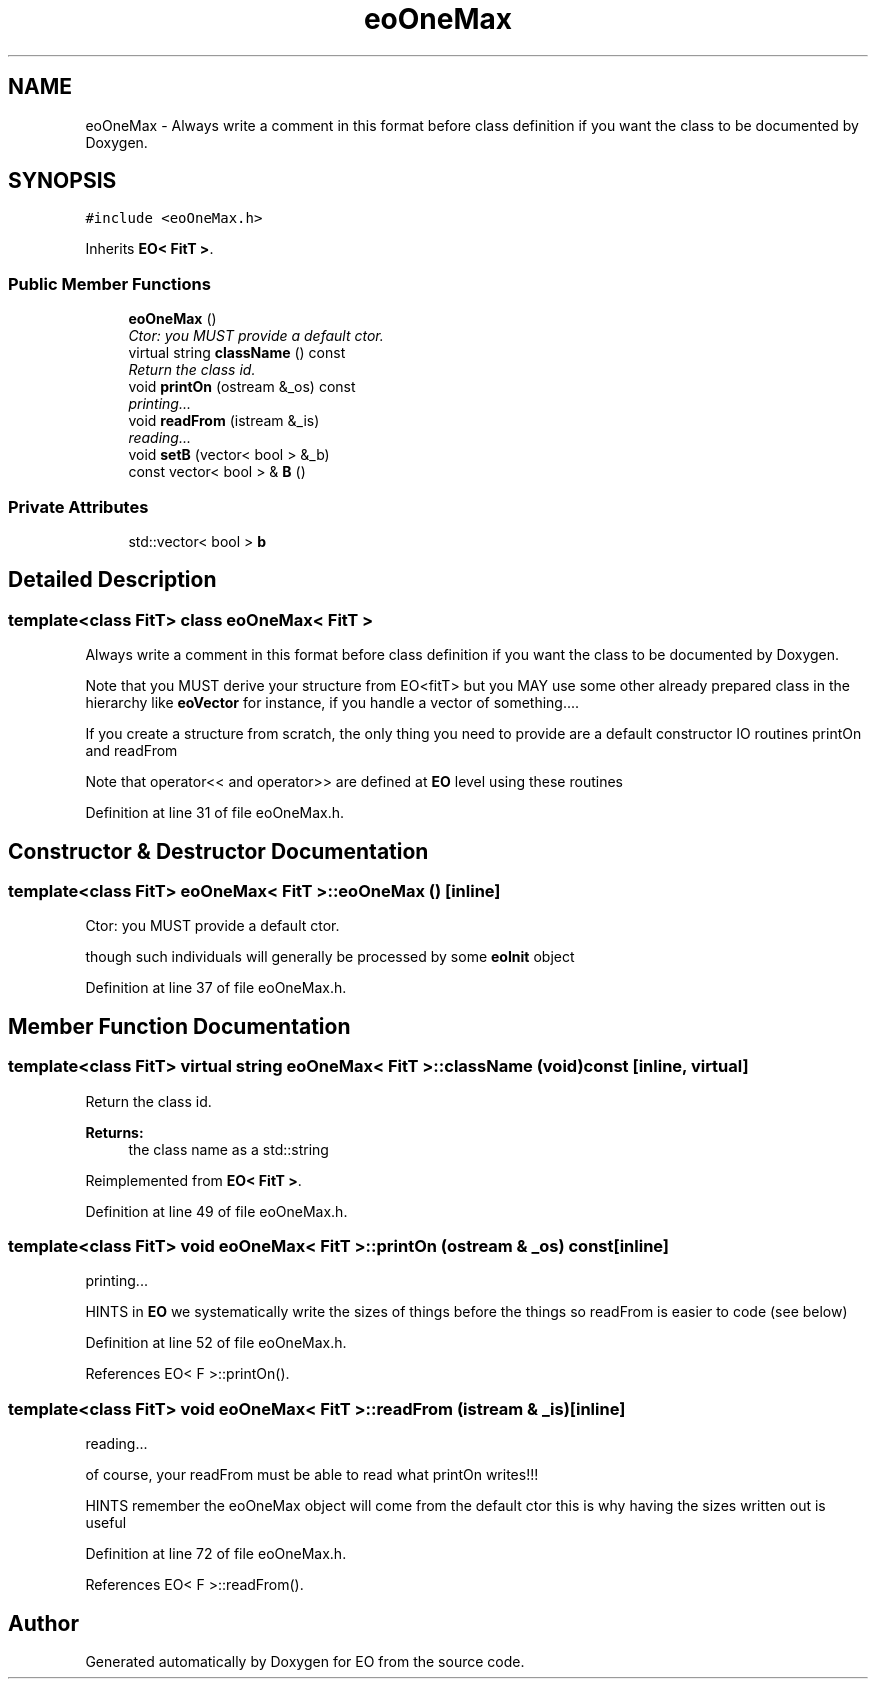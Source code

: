 .TH "eoOneMax" 3 "19 Oct 2006" "Version 0.9.4-cvs" "EO" \" -*- nroff -*-
.ad l
.nh
.SH NAME
eoOneMax \- Always write a comment in this format before class definition if you want the class to be documented by Doxygen.  

.PP
.SH SYNOPSIS
.br
.PP
\fC#include <eoOneMax.h>\fP
.PP
Inherits \fBEO< FitT >\fP.
.PP
.SS "Public Member Functions"

.in +1c
.ti -1c
.RI "\fBeoOneMax\fP ()"
.br
.RI "\fICtor: you MUST provide a default ctor. \fP"
.ti -1c
.RI "virtual string \fBclassName\fP () const "
.br
.RI "\fIReturn the class id. \fP"
.ti -1c
.RI "void \fBprintOn\fP (ostream &_os) const "
.br
.RI "\fIprinting... \fP"
.ti -1c
.RI "void \fBreadFrom\fP (istream &_is)"
.br
.RI "\fIreading... \fP"
.ti -1c
.RI "void \fBsetB\fP (vector< bool > &_b)"
.br
.ti -1c
.RI "const vector< bool > & \fBB\fP ()"
.br
.in -1c
.SS "Private Attributes"

.in +1c
.ti -1c
.RI "std::vector< bool > \fBb\fP"
.br
.in -1c
.SH "Detailed Description"
.PP 

.SS "template<class FitT> class eoOneMax< FitT >"
Always write a comment in this format before class definition if you want the class to be documented by Doxygen. 

Note that you MUST derive your structure from EO<fitT> but you MAY use some other already prepared class in the hierarchy like \fBeoVector\fP for instance, if you handle a vector of something....
.PP
If you create a structure from scratch, the only thing you need to provide are a default constructor IO routines printOn and readFrom
.PP
Note that operator<< and operator>> are defined at \fBEO\fP level using these routines 
.PP
Definition at line 31 of file eoOneMax.h.
.SH "Constructor & Destructor Documentation"
.PP 
.SS "template<class FitT> \fBeoOneMax\fP< \fBFitT\fP >::\fBeoOneMax\fP ()\fC [inline]\fP"
.PP
Ctor: you MUST provide a default ctor. 
.PP
though such individuals will generally be processed by some \fBeoInit\fP object 
.PP
Definition at line 37 of file eoOneMax.h.
.SH "Member Function Documentation"
.PP 
.SS "template<class FitT> virtual string \fBeoOneMax\fP< \fBFitT\fP >::className (void) const\fC [inline, virtual]\fP"
.PP
Return the class id. 
.PP
\fBReturns:\fP
.RS 4
the class name as a std::string 
.RE
.PP

.PP
Reimplemented from \fBEO< FitT >\fP.
.PP
Definition at line 49 of file eoOneMax.h.
.SS "template<class FitT> void \fBeoOneMax\fP< \fBFitT\fP >::printOn (ostream & _os) const\fC [inline]\fP"
.PP
printing... 
.PP
HINTS in \fBEO\fP we systematically write the sizes of things before the things so readFrom is easier to code (see below)
.PP
Definition at line 52 of file eoOneMax.h.
.PP
References EO< F >::printOn().
.SS "template<class FitT> void \fBeoOneMax\fP< \fBFitT\fP >::readFrom (istream & _is)\fC [inline]\fP"
.PP
reading... 
.PP
of course, your readFrom must be able to read what printOn writes!!!
.PP
HINTS remember the eoOneMax object will come from the default ctor this is why having the sizes written out is useful 
.PP
Definition at line 72 of file eoOneMax.h.
.PP
References EO< F >::readFrom().

.SH "Author"
.PP 
Generated automatically by Doxygen for EO from the source code.
